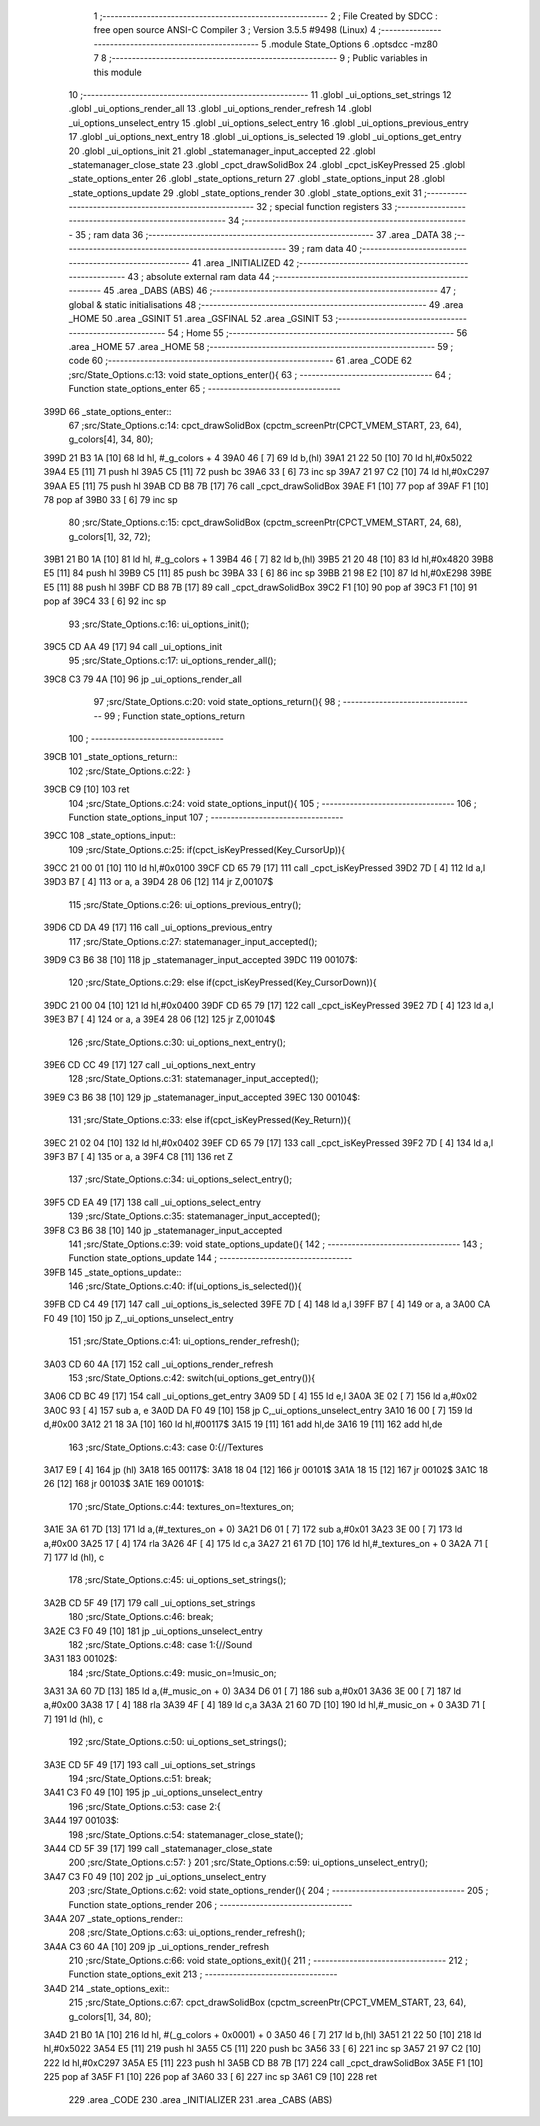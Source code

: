                               1 ;--------------------------------------------------------
                              2 ; File Created by SDCC : free open source ANSI-C Compiler
                              3 ; Version 3.5.5 #9498 (Linux)
                              4 ;--------------------------------------------------------
                              5 	.module State_Options
                              6 	.optsdcc -mz80
                              7 	
                              8 ;--------------------------------------------------------
                              9 ; Public variables in this module
                             10 ;--------------------------------------------------------
                             11 	.globl _ui_options_set_strings
                             12 	.globl _ui_options_render_all
                             13 	.globl _ui_options_render_refresh
                             14 	.globl _ui_options_unselect_entry
                             15 	.globl _ui_options_select_entry
                             16 	.globl _ui_options_previous_entry
                             17 	.globl _ui_options_next_entry
                             18 	.globl _ui_options_is_selected
                             19 	.globl _ui_options_get_entry
                             20 	.globl _ui_options_init
                             21 	.globl _statemanager_input_accepted
                             22 	.globl _statemanager_close_state
                             23 	.globl _cpct_drawSolidBox
                             24 	.globl _cpct_isKeyPressed
                             25 	.globl _state_options_enter
                             26 	.globl _state_options_return
                             27 	.globl _state_options_input
                             28 	.globl _state_options_update
                             29 	.globl _state_options_render
                             30 	.globl _state_options_exit
                             31 ;--------------------------------------------------------
                             32 ; special function registers
                             33 ;--------------------------------------------------------
                             34 ;--------------------------------------------------------
                             35 ; ram data
                             36 ;--------------------------------------------------------
                             37 	.area _DATA
                             38 ;--------------------------------------------------------
                             39 ; ram data
                             40 ;--------------------------------------------------------
                             41 	.area _INITIALIZED
                             42 ;--------------------------------------------------------
                             43 ; absolute external ram data
                             44 ;--------------------------------------------------------
                             45 	.area _DABS (ABS)
                             46 ;--------------------------------------------------------
                             47 ; global & static initialisations
                             48 ;--------------------------------------------------------
                             49 	.area _HOME
                             50 	.area _GSINIT
                             51 	.area _GSFINAL
                             52 	.area _GSINIT
                             53 ;--------------------------------------------------------
                             54 ; Home
                             55 ;--------------------------------------------------------
                             56 	.area _HOME
                             57 	.area _HOME
                             58 ;--------------------------------------------------------
                             59 ; code
                             60 ;--------------------------------------------------------
                             61 	.area _CODE
                             62 ;src/State_Options.c:13: void state_options_enter(){
                             63 ;	---------------------------------
                             64 ; Function state_options_enter
                             65 ; ---------------------------------
   399D                      66 _state_options_enter::
                             67 ;src/State_Options.c:14: cpct_drawSolidBox (cpctm_screenPtr(CPCT_VMEM_START, 23, 64), g_colors[4], 34, 80);
   399D 21 B3 1A      [10]   68 	ld	hl, #_g_colors + 4
   39A0 46            [ 7]   69 	ld	b,(hl)
   39A1 21 22 50      [10]   70 	ld	hl,#0x5022
   39A4 E5            [11]   71 	push	hl
   39A5 C5            [11]   72 	push	bc
   39A6 33            [ 6]   73 	inc	sp
   39A7 21 97 C2      [10]   74 	ld	hl,#0xC297
   39AA E5            [11]   75 	push	hl
   39AB CD B8 7B      [17]   76 	call	_cpct_drawSolidBox
   39AE F1            [10]   77 	pop	af
   39AF F1            [10]   78 	pop	af
   39B0 33            [ 6]   79 	inc	sp
                             80 ;src/State_Options.c:15: cpct_drawSolidBox (cpctm_screenPtr(CPCT_VMEM_START, 24, 68), g_colors[1], 32, 72);
   39B1 21 B0 1A      [10]   81 	ld	hl, #_g_colors + 1
   39B4 46            [ 7]   82 	ld	b,(hl)
   39B5 21 20 48      [10]   83 	ld	hl,#0x4820
   39B8 E5            [11]   84 	push	hl
   39B9 C5            [11]   85 	push	bc
   39BA 33            [ 6]   86 	inc	sp
   39BB 21 98 E2      [10]   87 	ld	hl,#0xE298
   39BE E5            [11]   88 	push	hl
   39BF CD B8 7B      [17]   89 	call	_cpct_drawSolidBox
   39C2 F1            [10]   90 	pop	af
   39C3 F1            [10]   91 	pop	af
   39C4 33            [ 6]   92 	inc	sp
                             93 ;src/State_Options.c:16: ui_options_init();
   39C5 CD AA 49      [17]   94 	call	_ui_options_init
                             95 ;src/State_Options.c:17: ui_options_render_all();
   39C8 C3 79 4A      [10]   96 	jp  _ui_options_render_all
                             97 ;src/State_Options.c:20: void state_options_return(){
                             98 ;	---------------------------------
                             99 ; Function state_options_return
                            100 ; ---------------------------------
   39CB                     101 _state_options_return::
                            102 ;src/State_Options.c:22: }
   39CB C9            [10]  103 	ret
                            104 ;src/State_Options.c:24: void state_options_input(){
                            105 ;	---------------------------------
                            106 ; Function state_options_input
                            107 ; ---------------------------------
   39CC                     108 _state_options_input::
                            109 ;src/State_Options.c:25: if(cpct_isKeyPressed(Key_CursorUp)){
   39CC 21 00 01      [10]  110 	ld	hl,#0x0100
   39CF CD 65 79      [17]  111 	call	_cpct_isKeyPressed
   39D2 7D            [ 4]  112 	ld	a,l
   39D3 B7            [ 4]  113 	or	a, a
   39D4 28 06         [12]  114 	jr	Z,00107$
                            115 ;src/State_Options.c:26: ui_options_previous_entry();
   39D6 CD DA 49      [17]  116 	call	_ui_options_previous_entry
                            117 ;src/State_Options.c:27: statemanager_input_accepted();
   39D9 C3 B6 38      [10]  118 	jp  _statemanager_input_accepted
   39DC                     119 00107$:
                            120 ;src/State_Options.c:29: else if(cpct_isKeyPressed(Key_CursorDown)){
   39DC 21 00 04      [10]  121 	ld	hl,#0x0400
   39DF CD 65 79      [17]  122 	call	_cpct_isKeyPressed
   39E2 7D            [ 4]  123 	ld	a,l
   39E3 B7            [ 4]  124 	or	a, a
   39E4 28 06         [12]  125 	jr	Z,00104$
                            126 ;src/State_Options.c:30: ui_options_next_entry();
   39E6 CD CC 49      [17]  127 	call	_ui_options_next_entry
                            128 ;src/State_Options.c:31: statemanager_input_accepted();
   39E9 C3 B6 38      [10]  129 	jp  _statemanager_input_accepted
   39EC                     130 00104$:
                            131 ;src/State_Options.c:33: else if(cpct_isKeyPressed(Key_Return)){
   39EC 21 02 04      [10]  132 	ld	hl,#0x0402
   39EF CD 65 79      [17]  133 	call	_cpct_isKeyPressed
   39F2 7D            [ 4]  134 	ld	a,l
   39F3 B7            [ 4]  135 	or	a, a
   39F4 C8            [11]  136 	ret	Z
                            137 ;src/State_Options.c:34: ui_options_select_entry();
   39F5 CD EA 49      [17]  138 	call	_ui_options_select_entry
                            139 ;src/State_Options.c:35: statemanager_input_accepted();
   39F8 C3 B6 38      [10]  140 	jp  _statemanager_input_accepted
                            141 ;src/State_Options.c:39: void state_options_update(){
                            142 ;	---------------------------------
                            143 ; Function state_options_update
                            144 ; ---------------------------------
   39FB                     145 _state_options_update::
                            146 ;src/State_Options.c:40: if(ui_options_is_selected()){
   39FB CD C4 49      [17]  147 	call	_ui_options_is_selected
   39FE 7D            [ 4]  148 	ld	a,l
   39FF B7            [ 4]  149 	or	a, a
   3A00 CA F0 49      [10]  150 	jp	Z,_ui_options_unselect_entry
                            151 ;src/State_Options.c:41: ui_options_render_refresh();
   3A03 CD 60 4A      [17]  152 	call	_ui_options_render_refresh
                            153 ;src/State_Options.c:42: switch(ui_options_get_entry()){
   3A06 CD BC 49      [17]  154 	call	_ui_options_get_entry
   3A09 5D            [ 4]  155 	ld	e,l
   3A0A 3E 02         [ 7]  156 	ld	a,#0x02
   3A0C 93            [ 4]  157 	sub	a, e
   3A0D DA F0 49      [10]  158 	jp	C,_ui_options_unselect_entry
   3A10 16 00         [ 7]  159 	ld	d,#0x00
   3A12 21 18 3A      [10]  160 	ld	hl,#00117$
   3A15 19            [11]  161 	add	hl,de
   3A16 19            [11]  162 	add	hl,de
                            163 ;src/State_Options.c:43: case 0:{//Textures
   3A17 E9            [ 4]  164 	jp	(hl)
   3A18                     165 00117$:
   3A18 18 04         [12]  166 	jr	00101$
   3A1A 18 15         [12]  167 	jr	00102$
   3A1C 18 26         [12]  168 	jr	00103$
   3A1E                     169 00101$:
                            170 ;src/State_Options.c:44: textures_on=!textures_on;
   3A1E 3A 61 7D      [13]  171 	ld	a,(#_textures_on + 0)
   3A21 D6 01         [ 7]  172 	sub	a,#0x01
   3A23 3E 00         [ 7]  173 	ld	a,#0x00
   3A25 17            [ 4]  174 	rla
   3A26 4F            [ 4]  175 	ld	c,a
   3A27 21 61 7D      [10]  176 	ld	hl,#_textures_on + 0
   3A2A 71            [ 7]  177 	ld	(hl), c
                            178 ;src/State_Options.c:45: ui_options_set_strings();
   3A2B CD 5F 49      [17]  179 	call	_ui_options_set_strings
                            180 ;src/State_Options.c:46: break;
   3A2E C3 F0 49      [10]  181 	jp	_ui_options_unselect_entry
                            182 ;src/State_Options.c:48: case 1:{//Sound
   3A31                     183 00102$:
                            184 ;src/State_Options.c:49: music_on=!music_on;
   3A31 3A 60 7D      [13]  185 	ld	a,(#_music_on + 0)
   3A34 D6 01         [ 7]  186 	sub	a,#0x01
   3A36 3E 00         [ 7]  187 	ld	a,#0x00
   3A38 17            [ 4]  188 	rla
   3A39 4F            [ 4]  189 	ld	c,a
   3A3A 21 60 7D      [10]  190 	ld	hl,#_music_on + 0
   3A3D 71            [ 7]  191 	ld	(hl), c
                            192 ;src/State_Options.c:50: ui_options_set_strings();
   3A3E CD 5F 49      [17]  193 	call	_ui_options_set_strings
                            194 ;src/State_Options.c:51: break;
   3A41 C3 F0 49      [10]  195 	jp	_ui_options_unselect_entry
                            196 ;src/State_Options.c:53: case 2:{
   3A44                     197 00103$:
                            198 ;src/State_Options.c:54: statemanager_close_state();
   3A44 CD 5F 39      [17]  199 	call	_statemanager_close_state
                            200 ;src/State_Options.c:57: }
                            201 ;src/State_Options.c:59: ui_options_unselect_entry();
   3A47 C3 F0 49      [10]  202 	jp  _ui_options_unselect_entry
                            203 ;src/State_Options.c:62: void state_options_render(){
                            204 ;	---------------------------------
                            205 ; Function state_options_render
                            206 ; ---------------------------------
   3A4A                     207 _state_options_render::
                            208 ;src/State_Options.c:63: ui_options_render_refresh();
   3A4A C3 60 4A      [10]  209 	jp  _ui_options_render_refresh
                            210 ;src/State_Options.c:66: void state_options_exit(){
                            211 ;	---------------------------------
                            212 ; Function state_options_exit
                            213 ; ---------------------------------
   3A4D                     214 _state_options_exit::
                            215 ;src/State_Options.c:67: cpct_drawSolidBox (cpctm_screenPtr(CPCT_VMEM_START, 23, 64), g_colors[1], 34, 80);
   3A4D 21 B0 1A      [10]  216 	ld	hl, #(_g_colors + 0x0001) + 0
   3A50 46            [ 7]  217 	ld	b,(hl)
   3A51 21 22 50      [10]  218 	ld	hl,#0x5022
   3A54 E5            [11]  219 	push	hl
   3A55 C5            [11]  220 	push	bc
   3A56 33            [ 6]  221 	inc	sp
   3A57 21 97 C2      [10]  222 	ld	hl,#0xC297
   3A5A E5            [11]  223 	push	hl
   3A5B CD B8 7B      [17]  224 	call	_cpct_drawSolidBox
   3A5E F1            [10]  225 	pop	af
   3A5F F1            [10]  226 	pop	af
   3A60 33            [ 6]  227 	inc	sp
   3A61 C9            [10]  228 	ret
                            229 	.area _CODE
                            230 	.area _INITIALIZER
                            231 	.area _CABS (ABS)
